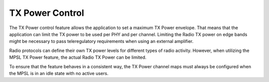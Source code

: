 .. _mpsl_tx_power_control:

TX Power Control
################

The TX Power control feature allows the application to set a maximum TX Power envelope.
That means that the application can limit the TX power to be used per PHY and per channel.
Limiting the Radio TX power on edge bands might be necessary to pass teleregulatory requirements when using an external amplifier.

Radio protocols can define their own TX power levels for different types of radio activity.
However, when utilizing the MPSL TX Power feature, the actual Radio TX Power can be limited.

To ensure that the feature behaves in a consistent way, the TX Power channel maps must always be configured when the MPSL is in an idle state with no active users.
